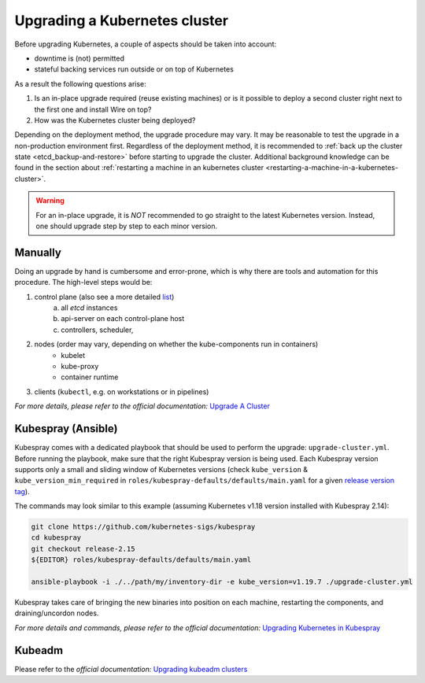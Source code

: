 Upgrading a Kubernetes cluster
==============================

Before upgrading Kubernetes, a couple of aspects should be taken into account:

* downtime is (not) permitted
* stateful backing services run outside or on top of Kubernetes

As a result the following questions arise:

1. Is an in-place upgrade required (reuse existing machines) or is it possible to
   deploy a second cluster right next to the first one and install Wire on top?
2. How was the Kubernetes cluster being deployed?

Depending on the deployment method, the upgrade procedure may vary. It may be reasonable to test
the upgrade in a non-production environment first.
Regardless of the deployment method, it is recommended to :ref:`back up the cluster state
<etcd_backup-and-restore>` before starting to upgrade the cluster. Additional background knowledge
can be found in the section about :ref:`restarting a machine in an kubernetes cluster <restarting-a-machine-in-a-kubernetes-cluster>`.


.. warning::

    For an in-place upgrade, it is *NOT* recommended to go straight to the latest Kubernetes
    version. Instead, one should upgrade step by step to each minor version.


Manually
~~~~~~~~

Doing an upgrade by hand is cumbersome and error-prone, which is why there are tools and
automation for this procedure. The high-level steps would be:

1. control plane (also see a more detailed `list <https://kubernetes.io/docs/tasks/administer-cluster/cluster-upgrade/#manual-deployments>`__)
    a) all *etcd* instances
    b) api-server on each control-plane host
    c) controllers, scheduler,
2. nodes (order may vary, depending on whether the kube-components run in containers)
    * kubelet
    * kube-proxy
    * container runtime
3. clients (``kubectl``, e.g. on workstations or in pipelines)

*For more details, please refer to the official documentation:*
`Upgrade A Cluster <https://kubernetes.io/docs/tasks/administer-cluster/cluster-upgrade/>`__


Kubespray (Ansible)
~~~~~~~~~~~~~~~~~~~

Kubespray comes with a dedicated playbook that should be used to perform the upgrade:
``upgrade-cluster.yml``. Before running the playbook, make sure that the right Kubespray version
is being used. Each Kubespray version supports only a small and sliding window of Kubernetes
versions (check ``kube_version`` & ``kube_version_min_required`` in ``roles/kubespray-defaults/defaults/main.yaml``
for a given `release version tag <https://github.com/kubernetes-sigs/kubespray/releases>`__).

The commands may look similar to this example (assuming Kubernetes v1.18 version installed
with Kubespray 2.14):

.. code:: bash

    git clone https://github.com/kubernetes-sigs/kubespray
    cd kubespray
    git checkout release-2.15
    ${EDITOR} roles/kubespray-defaults/defaults/main.yaml

    ansible-playbook -i ./../path/my/inventory-dir -e kube_version=v1.19.7 ./upgrade-cluster.yml

.. TODO: adjust the example showing how to run this with wire-server-deploy a/o the offline toolchain container image
.. TODO: add ref to the part of this documentation that talks about the air-gapped installation

Kubespray takes care of bringing the new binaries into position on each machine, restarting
the components, and draining/uncordon nodes.

*For more details and commands, please refer to the official documentation:*
`Upgrading Kubernetes in Kubespray <https://kubespray.io/#/docs/upgrades>`__


Kubeadm
~~~~~~~

Please refer to the *official documentation:* `Upgrading kubeadm clusters <https://kubernetes.io/docs/tasks/administer-cluster/kubeadm/kubeadm-upgrade/>`__
